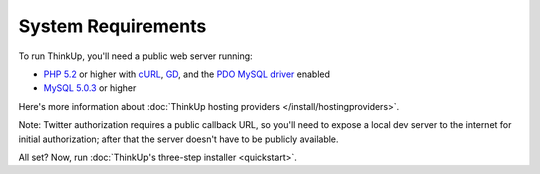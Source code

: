 System Requirements
===================

To run ThinkUp, you'll need a public web server running:

* `PHP 5.2 <http://php.net/>`_ or higher with `cURL <http://php.net/manual/en/book.curl.php>`_, `GD <http://php.net/manual/en/book.image.php>`_, and the `PDO <http://php.net/manual/en/book.pdo.php>`_ `MySQL driver <http://www.php.net/manual/en/ref.pdo-mysql.php>`_ enabled
* `MySQL 5.0.3 <http://mysql.com/>`_ or higher

Here's more information about :doc:`ThinkUp hosting providers </install/hostingproviders>`.

Note: Twitter authorization requires a public callback URL, so you'll need to expose a local dev server to the internet
for initial authorization; after that the server doesn't have to be publicly available.

All set? Now, run :doc:`ThinkUp's three-step installer <quickstart>`.